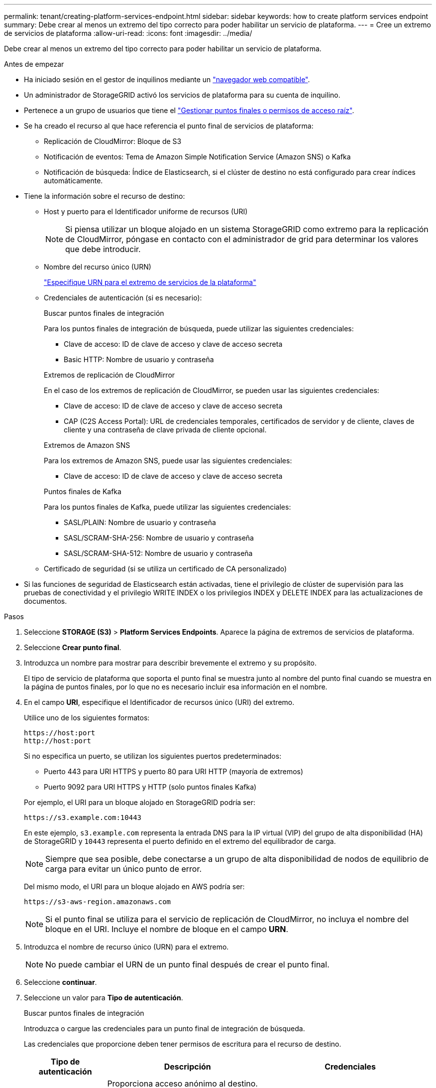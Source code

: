 ---
permalink: tenant/creating-platform-services-endpoint.html 
sidebar: sidebar 
keywords: how to create platform services endpoint 
summary: Debe crear al menos un extremo del tipo correcto para poder habilitar un servicio de plataforma. 
---
= Cree un extremo de servicios de plataforma
:allow-uri-read: 
:icons: font
:imagesdir: ../media/


[role="lead"]
Debe crear al menos un extremo del tipo correcto para poder habilitar un servicio de plataforma.

.Antes de empezar
* Ha iniciado sesión en el gestor de inquilinos mediante un link:../admin/web-browser-requirements.html["navegador web compatible"].
* Un administrador de StorageGRID activó los servicios de plataforma para su cuenta de inquilino.
* Pertenece a un grupo de usuarios que tiene el link:tenant-management-permissions.html["Gestionar puntos finales o permisos de acceso raíz"].
* Se ha creado el recurso al que hace referencia el punto final de servicios de plataforma:
+
** Replicación de CloudMirror: Bloque de S3
** Notificación de eventos: Tema de Amazon Simple Notification Service (Amazon SNS) o Kafka
** Notificación de búsqueda: Índice de Elasticsearch, si el clúster de destino no está configurado para crear índices automáticamente.


* Tiene la información sobre el recurso de destino:
+
** Host y puerto para el Identificador uniforme de recursos (URI)
+

NOTE: Si piensa utilizar un bloque alojado en un sistema StorageGRID como extremo para la replicación de CloudMirror, póngase en contacto con el administrador de grid para determinar los valores que debe introducir.

** Nombre del recurso único (URN)
+
link:specifying-urn-for-platform-services-endpoint.html["Especifique URN para el extremo de servicios de la plataforma"]

** Credenciales de autenticación (si es necesario):
+
[role="tabbed-block"]
====
.Buscar puntos finales de integración
--
Para los puntos finales de integración de búsqueda, puede utilizar las siguientes credenciales:

*** Clave de acceso: ID de clave de acceso y clave de acceso secreta
*** Basic HTTP: Nombre de usuario y contraseña


--
.Extremos de replicación de CloudMirror
--
En el caso de los extremos de replicación de CloudMirror, se pueden usar las siguientes credenciales:

*** Clave de acceso: ID de clave de acceso y clave de acceso secreta
*** CAP (C2S Access Portal): URL de credenciales temporales, certificados de servidor y de cliente, claves de cliente y una contraseña de clave privada de cliente opcional.


--
.Extremos de Amazon SNS
--
Para los extremos de Amazon SNS, puede usar las siguientes credenciales:

*** Clave de acceso: ID de clave de acceso y clave de acceso secreta


--
.Puntos finales de Kafka
--
Para los puntos finales de Kafka, puede utilizar las siguientes credenciales:

*** SASL/PLAIN: Nombre de usuario y contraseña
*** SASL/SCRAM-SHA-256: Nombre de usuario y contraseña
*** SASL/SCRAM-SHA-512: Nombre de usuario y contraseña


--
====
** Certificado de seguridad (si se utiliza un certificado de CA personalizado)


* Si las funciones de seguridad de Elasticsearch están activadas, tiene el privilegio de clúster de supervisión para las pruebas de conectividad y el privilegio WRITE INDEX o los privilegios INDEX y DELETE INDEX para las actualizaciones de documentos.


.Pasos
. Seleccione *STORAGE (S3)* > *Platform Services Endpoints*. Aparece la página de extremos de servicios de plataforma.
. Seleccione *Crear punto final*.
. Introduzca un nombre para mostrar para describir brevemente el extremo y su propósito.
+
El tipo de servicio de plataforma que soporta el punto final se muestra junto al nombre del punto final cuando se muestra en la página de puntos finales, por lo que no es necesario incluir esa información en el nombre.

. En el campo *URI*, especifique el Identificador de recursos único (URI) del extremo.
+
--
Utilice uno de los siguientes formatos:

[listing]
----
https://host:port
http://host:port
----
Si no especifica un puerto, se utilizan los siguientes puertos predeterminados:

** Puerto 443 para URI HTTPS y puerto 80 para URI HTTP (mayoría de extremos)
** Puerto 9092 para URI HTTPS y HTTP (solo puntos finales Kafka)


--
+
Por ejemplo, el URI para un bloque alojado en StorageGRID podría ser:

+
[listing]
----
https://s3.example.com:10443
----
+
En este ejemplo, `s3.example.com` representa la entrada DNS para la IP virtual (VIP) del grupo de alta disponibilidad (HA) de StorageGRID y `10443` representa el puerto definido en el extremo del equilibrador de carga.

+

NOTE: Siempre que sea posible, debe conectarse a un grupo de alta disponibilidad de nodos de equilibrio de carga para evitar un único punto de error.

+
Del mismo modo, el URI para un bloque alojado en AWS podría ser:

+
[listing]
----
https://s3-aws-region.amazonaws.com
----
+

NOTE: Si el punto final se utiliza para el servicio de replicación de CloudMirror, no incluya el nombre del bloque en el URI. Incluye el nombre de bloque en el campo *URN*.

. Introduzca el nombre de recurso único (URN) para el extremo.
+

NOTE: No puede cambiar el URN de un punto final después de crear el punto final.

. Seleccione *continuar*.
. Seleccione un valor para *Tipo de autenticación*.
+
[role="tabbed-block"]
====
.Buscar puntos finales de integración
--
Introduzca o cargue las credenciales para un punto final de integración de búsqueda.

Las credenciales que proporcione deben tener permisos de escritura para el recurso de destino.

[cols="1a,2a,2a"]
|===
| Tipo de autenticación | Descripción | Credenciales 


 a| 
Anónimo
 a| 
Proporciona acceso anónimo al destino. Solo funciona para extremos con seguridad deshabilitada.
 a| 
Sin autenticación.



 a| 
Clave de acceso
 a| 
Usa credenciales de estilo AWS para autenticar conexiones con el destino.
 a| 
** ID de clave de acceso
** Clave de acceso secreta




 a| 
HTTP básico
 a| 
Utiliza un nombre de usuario y una contraseña para autenticar las conexiones al destino.
 a| 
** Nombre de usuario
** Contraseña


|===
--
.Extremos de replicación de CloudMirror
--
Introduzca o cargue las credenciales para un extremo de replicación de CloudMirror.

Las credenciales que proporcione deben tener permisos de escritura para el recurso de destino.

[cols="1a,2a,2a"]
|===
| Tipo de autenticación | Descripción | Credenciales 


 a| 
Anónimo
 a| 
Proporciona acceso anónimo al destino. Solo funciona para extremos con seguridad deshabilitada.
 a| 
Sin autenticación.



 a| 
Clave de acceso
 a| 
Usa credenciales de estilo AWS para autenticar conexiones con el destino.
 a| 
** ID de clave de acceso
** Clave de acceso secreta




 a| 
CAP (Portal de acceso C2S)
 a| 
Usa certificados y claves para autenticar las conexiones al destino.
 a| 
** URL de credenciales temporales
** Certificado de CA de servidor (carga de archivo PEM)
** Certificado de cliente (carga de archivo PEM)
** Clave privada de cliente (carga de archivo PEM, formato cifrado OpenSSL o formato de clave privada no cifrado)
** Contraseña de clave privada de cliente (opcional)


|===
--
.Extremos de Amazon SNS
--
Introduzca o cargue las credenciales para un extremo de Amazon SNS.

Las credenciales que proporcione deben tener permisos de escritura para el recurso de destino.

[cols="1a,2a,2a"]
|===
| Tipo de autenticación | Descripción | Credenciales 


 a| 
Anónimo
 a| 
Proporciona acceso anónimo al destino. Solo funciona para extremos con seguridad deshabilitada.
 a| 
Sin autenticación.



 a| 
Clave de acceso
 a| 
Usa credenciales de estilo AWS para autenticar conexiones con el destino.
 a| 
** ID de clave de acceso
** Clave de acceso secreta


|===
--
.Puntos finales de Kafka
--
Introduzca o cargue las credenciales para un punto final de Kafka.

Las credenciales que proporcione deben tener permisos de escritura para el recurso de destino.

[cols="1a,2a,2a"]
|===
| Tipo de autenticación | Descripción | Credenciales 


 a| 
Anónimo
 a| 
Proporciona acceso anónimo al destino. Solo funciona para extremos con seguridad deshabilitada.
 a| 
Sin autenticación.



 a| 
SASL/PLAIN
 a| 
Utiliza un nombre de usuario y una contraseña con texto sin formato para autenticar las conexiones al destino.
 a| 
** Nombre de usuario
** Contraseña




 a| 
SASL/SCRAM-SHA-256
 a| 
Utiliza un nombre de usuario y una contraseña mediante un protocolo de respuesta de desafío y hash SHA-256 para autenticar las conexiones al destino.
 a| 
** Nombre de usuario
** Contraseña




 a| 
SASL/SCRAM-SHA-512
 a| 
Utiliza un nombre de usuario y una contraseña mediante un protocolo de respuesta de desafío y hash SHA-512 para autenticar las conexiones al destino.
 a| 
** Nombre de usuario
** Contraseña


|===
Seleccione *Usar la autenticación de delegación tomada* si el nombre de usuario y la contraseña se derivan de un token de delegación que se obtuvo de un clúster de Kafka.

--
====
. Seleccione *continuar*.
. Seleccione un botón de opción para *verificar servidor* para elegir cómo se verifica la conexión TLS con el extremo.
+
[cols="1a,2a"]
|===
| Tipo de verificación del certificado | Descripción 


 a| 
Utilizar certificado de CA personalizado
 a| 
Usar un certificado de seguridad personalizado. Si selecciona esta opción, copie y pegue el certificado de seguridad personalizado en el cuadro de texto *Certificado CA*.



 a| 
Utilizar certificado de CA del sistema operativo
 a| 
Utilice el certificado de CA de cuadrícula predeterminado instalado en el sistema operativo para asegurar las conexiones.



 a| 
No verifique el certificado
 a| 
El certificado utilizado para la conexión TLS no se verifica. Esta opción no es segura.

|===
. Seleccione *probar y crear punto final*.
+
** Aparece un mensaje de éxito si se puede acceder al extremo con las credenciales especificadas. La conexión con el extremo se valida desde un nodo en cada sitio.
** Aparece un mensaje de error si se produce un error en la validación del extremo. Si necesita modificar el punto final para corregir el error, seleccione *Volver a los detalles del punto final* y actualice la información. A continuación, seleccione *probar y crear punto final*.
+

NOTE: La creación de punto final falla si los servicios de plataforma no están activados para su cuenta de inquilino. Póngase en contacto con el administrador de StorageGRID.





Una vez que haya configurado un extremo, puede utilizar su URN para configurar un servicio de plataforma.

.Información relacionada
* link:specifying-urn-for-platform-services-endpoint.html["Especifique URN para el extremo de servicios de la plataforma"]
* link:configuring-cloudmirror-replication.html["Configure la replicación de CloudMirror"]
* link:configuring-event-notifications.html["Configure las notificaciones de eventos"]
* link:configuring-search-integration-service.html["Configure el servicio de integración de búsqueda"]

